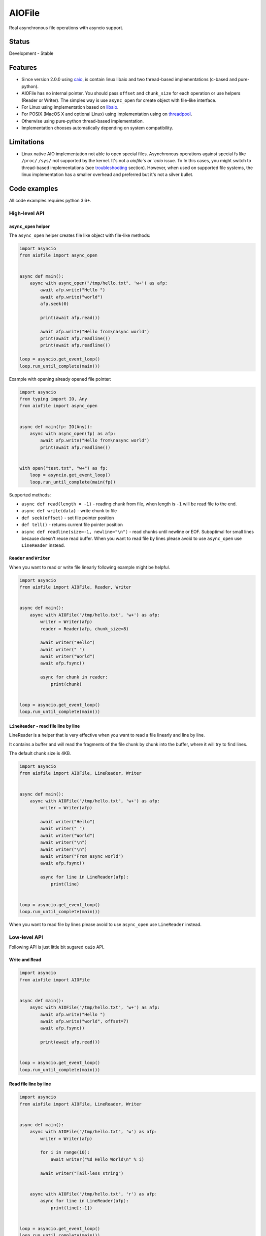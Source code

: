 AIOFile
=======

.. image:: https://github.com/mosquito/aiofile/workflows/tox/badge.svg
    :target: https://github.com/mosquito/aiofile/actions?query=branch%3Amaster
    :alt: Github Actions

.. image:: https://img.shields.io/pypi/v/aiofile.svg
    :target: https://pypi.python.org/pypi/aiofile/
    :alt: Latest Version

.. image:: https://img.shields.io/pypi/wheel/aiofile.svg
    :target: https://pypi.python.org/pypi/aiofile/

.. image:: https://img.shields.io/pypi/pyversions/aiofile.svg
    :target: https://pypi.python.org/pypi/aiofile/

.. image:: https://img.shields.io/pypi/l/aiofile.svg
    :target: https://pypi.python.org/pypi/aiofile/


Real asynchronous file operations with asyncio support.


Status
------

Development - Stable


Features
--------

* Since version 2.0.0 using `caio`_, is contain linux libaio and two
  thread-based implementations (c-based and pure-python).
* AIOFile has no internal pointer. You should pass ``offset`` and
  ``chunk_size`` for each operation or use helpers (Reader or Writer).
  The simples way is use ``async_open`` for create object with
  file-like interface.
* For Linux using implementation based on `libaio`_.
* For POSIX (MacOS X and optional Linux) using implementation
  using on `threadpool`_.
* Otherwise using pure-python thread-based implementation.
* Implementation chooses automatically depending on system compatibility.

.. _caio: https://pypi.org/project/caio
.. _libaio: https://pagure.io/libaio
.. _threadpool: https://github.com/mbrossard/threadpool/


Limitations
-----------

* Linux native AIO implementation not able to open special files.
  Asynchronous operations against special fs like ``/proc/`` ``/sys/`` not
  supported by the kernel. It's not a `aiofile`s or `caio` issue.
  To In this cases, you might switch to thread-based implementations
  (see troubleshooting_ section).
  However, when used on supported file systems, the linux implementation has a
  smaller overhead and preferred but it's not a silver bullet.

Code examples
-------------

All code examples requires python 3.6+.

High-level API
++++++++++++++

``async_open`` helper
~~~~~~~~~~~~~~~~~~~~~

The ``async_open`` helper creates file like object with file-like methods:

.. code-block:: python

    import asyncio
    from aiofile import async_open


    async def main():
        async with async_open("/tmp/hello.txt", 'w+') as afp:
            await afp.write("Hello ")
            await afp.write("world")
            afp.seek(0)

            print(await afp.read())

            await afp.write("Hello from\nasync world")
            print(await afp.readline())
            print(await afp.readline())

    loop = asyncio.get_event_loop()
    loop.run_until_complete(main())

Example with opening already opened file pointer:

.. code-block:: python

    import asyncio
    from typing import IO, Any
    from aiofile import async_open


    async def main(fp: IO[Any]):
        async with async_open(fp) as afp:
            await afp.write("Hello from\nasync world")
            print(await afp.readline())


    with open("test.txt", "w+") as fp:
        loop = asyncio.get_event_loop()
        loop.run_until_complete(main(fp))


Supported methods:

* ``async def read(length = -1)`` - reading chunk from file, when length is
  ``-1`` will be read file to the end.
* ``async def write(data)`` - write chunk to file
* ``def seek(offset)`` - set file pointer position
* ``def tell()`` - returns current file pointer position
* ``async def readline(size=-1, newline="\n")`` - read chunks until
  newline or EOF.
  Suboptimal for small lines because doesn't reuse read buffer.
  When you want to read file by lines please avoid to use ``async_open``
  use ``LineReader`` instead.


``Reader`` and ``Writer``
~~~~~~~~~~~~~~~~~~~~~~~~~

When you want to read or write file linearly following example
might be helpful.

.. code-block:: python

    import asyncio
    from aiofile import AIOFile, Reader, Writer


    async def main():
        async with AIOFile("/tmp/hello.txt", 'w+') as afp:
            writer = Writer(afp)
            reader = Reader(afp, chunk_size=8)

            await writer("Hello")
            await writer(" ")
            await writer("World")
            await afp.fsync()

            async for chunk in reader:
                print(chunk)


    loop = asyncio.get_event_loop()
    loop.run_until_complete(main())



``LineReader`` - read file line by line
~~~~~~~~~~~~~~~~~~~~~~~~~~~~~~~~~~~~~~~

LineReader is a helper that is very effective when you want to read a file
linearly and line by line.

It contains a buffer and will read the fragments of the file chunk by
chunk into the buffer, where it will try to find lines.

The default chunk size is 4KB.

.. code-block:: python

    import asyncio
    from aiofile import AIOFile, LineReader, Writer


    async def main():
        async with AIOFile("/tmp/hello.txt", 'w+') as afp:
            writer = Writer(afp)

            await writer("Hello")
            await writer(" ")
            await writer("World")
            await writer("\n")
            await writer("\n")
            await writer("From async world")
            await afp.fsync()

            async for line in LineReader(afp):
                print(line)


    loop = asyncio.get_event_loop()
    loop.run_until_complete(main())


When you want to read file by lines please avoid to use ``async_open``
use ``LineReader`` instead.

Low-level API
+++++++++++++

Following API is just little bit sugared ``caio`` API.

Write and Read
~~~~~~~~~~~~~~

.. code-block:: python

    import asyncio
    from aiofile import AIOFile


    async def main():
        async with AIOFile("/tmp/hello.txt", 'w+') as afp:
            await afp.write("Hello ")
            await afp.write("world", offset=7)
            await afp.fsync()

            print(await afp.read())


    loop = asyncio.get_event_loop()
    loop.run_until_complete(main())



Read file line by line
~~~~~~~~~~~~~~~~~~~~~~

.. code-block:: python

    import asyncio
    from aiofile import AIOFile, LineReader, Writer


    async def main():
        async with AIOFile("/tmp/hello.txt", 'w') as afp:
            writer = Writer(afp)

            for i in range(10):
                await writer("%d Hello World\n" % i)

            await writer("Tail-less string")


        async with AIOFile("/tmp/hello.txt", 'r') as afp:
            async for line in LineReader(afp):
                print(line[:-1])


    loop = asyncio.get_event_loop()
    loop.run_until_complete(main())

More examples
-------------

Useful examples with ``aiofile``

Async CSV Dict Reader
+++++++++++++++++++++

.. code-block:: python

    import asyncio
    import io
    from csv import DictReader

    from aiofile import AIOFile, LineReader


    class AsyncDictReader:
        def __init__(self, afp, **kwargs):
            self.buffer = io.BytesIO()
            self.file_reader = LineReader(
                afp, line_sep=kwargs.pop('line_sep', '\n'),
                chunk_size=kwargs.pop('chunk_size', 4096),
                offset=kwargs.pop('offset', 0),
            )
            self.reader = DictReader(
                io.TextIOWrapper(
                    self.buffer,
                    encoding=kwargs.pop('encoding', 'utf-8'),
                    errors=kwargs.pop('errors', 'replace'),
                ), **kwargs,
            )
            self.line_num = 0

        def __aiter__(self):
            return self

        async def __anext__(self):
            if self.line_num == 0:
                header = await self.file_reader.readline()
                self.buffer.write(header)

            line = await self.file_reader.readline()

            if not line:
                raise StopAsyncIteration

            self.buffer.write(line)
            self.buffer.seek(0)

            try:
                result = next(self.reader)
            except StopIteration as e:
                raise StopAsyncIteration from e

            self.buffer.seek(0)
            self.buffer.truncate(0)
            self.line_num = self.reader.line_num

            return result


    async def main():
        async with AIOFile('sample.csv', 'rb') as afp:
            async for item in AsyncDictReader(afp):
                print(item)


    loop = asyncio.new_event_loop()
    asyncio.set_event_loop(loop)


    try:
        loop.run_until_complete(main())
    finally:
        # Shutting down and closing file descriptors after interrupt
        loop.run_until_complete(loop.shutdown_asyncgens())
        loop.close()

.. _troubleshooting:

Troubleshooting
---------------

The caio ``linux`` implementation works normal for modern linux kernel versions
and file systems. So you may have problems specific for your environment.
It's not a bug and might be resolved some ways:

1. Upgrade the kernel
2. Use compatible file system
3. Use threads based or pure python implementation.

The caio since version 0.7.0 contains some ways to do this.

1. In runtime use the environment variable ``CAIO_IMPL`` with
possible values:

* ``linux`` - use native linux kernels aio mechanism
* ``thread`` - use thread based implementation written in C
* ``python`` - use pure python implementation

2. File ``default_implementation`` located near ``__init__.py`` in caio
installation path. It's useful for distros package maintainers. This file
might contains comments (lines starts with ``#`` symbol) and the first line
should be one of ``linux`` ``thread`` or ``python``.

3. You might manually manage contexts:

.. code-block:: python

    import asyncio

    from aiofile import async_open
    from caio import linux_aio, thread_aio


    async def main():
        linux_ctx = linux_aio.Context()
        threads_ctx = thread_aio.Context()

        async with async_open("/tmp/test.txt", "a", context=linux_ctx) as afp:
            await afp.write("Hello")

        async with async_open("/tmp/test.txt", "a", context=threads_ctx) as afp:
            print(await afp.read())


    asyncio.run(main())

